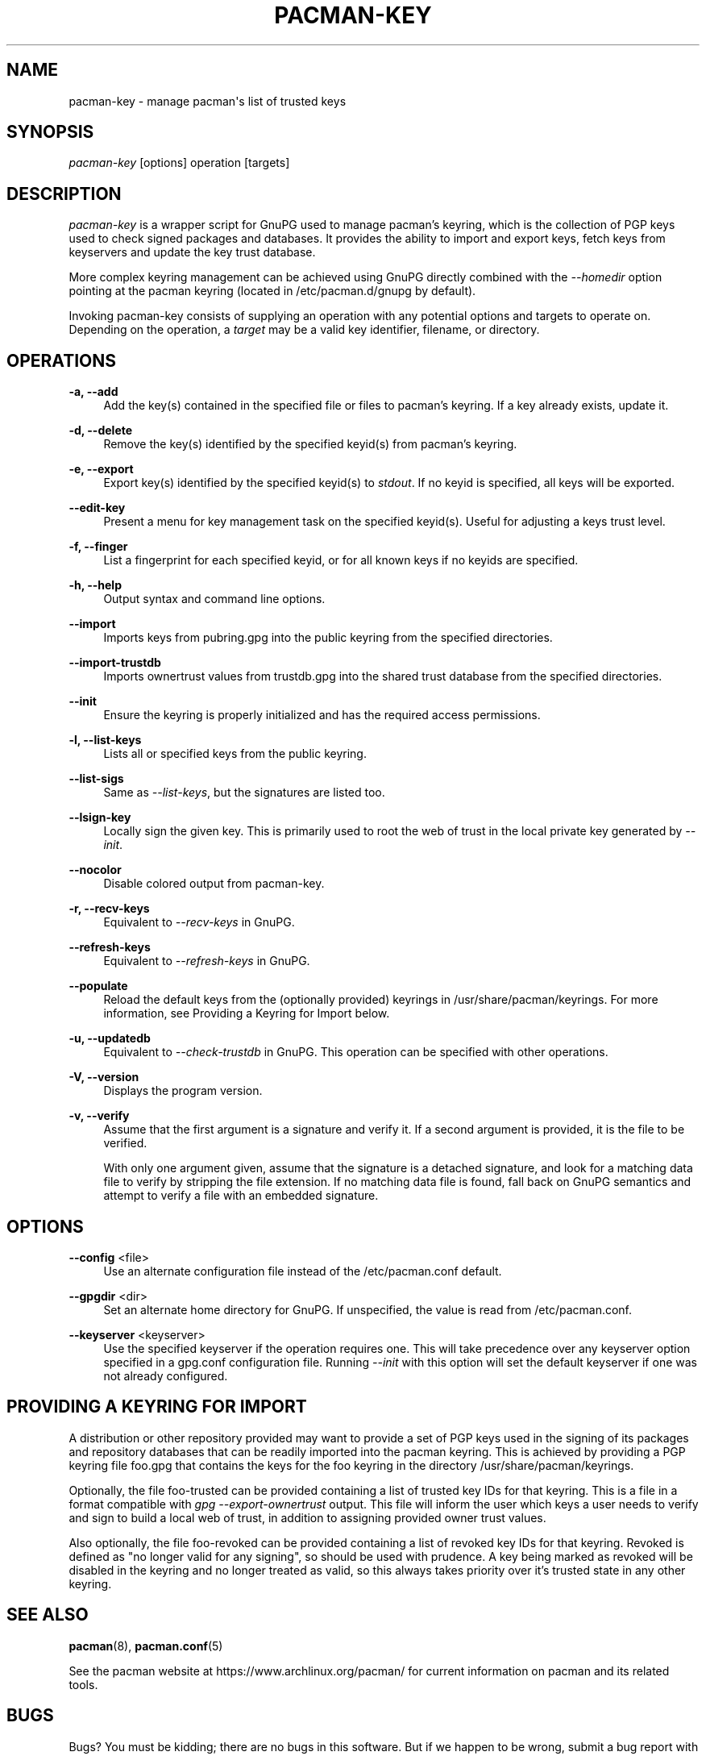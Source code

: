 '\" t
.\"     Title: pacman-key
.\"    Author: [see the "Authors" section]
.\" Generator: DocBook XSL Stylesheets vsnapshot <http://docbook.sf.net/>
.\"      Date: 2020-06-25
.\"    Manual: Pacman Manual
.\"    Source: Pacman 5.2.2
.\"  Language: English
.\"
.TH "PACMAN\-KEY" "8" "2020\-06\-25" "Pacman 5\&.2\&.2" "Pacman Manual"
.\" -----------------------------------------------------------------
.\" * Define some portability stuff
.\" -----------------------------------------------------------------
.\" ~~~~~~~~~~~~~~~~~~~~~~~~~~~~~~~~~~~~~~~~~~~~~~~~~~~~~~~~~~~~~~~~~
.\" http://bugs.debian.org/507673
.\" http://lists.gnu.org/archive/html/groff/2009-02/msg00013.html
.\" ~~~~~~~~~~~~~~~~~~~~~~~~~~~~~~~~~~~~~~~~~~~~~~~~~~~~~~~~~~~~~~~~~
.ie \n(.g .ds Aq \(aq
.el       .ds Aq '
.\" -----------------------------------------------------------------
.\" * set default formatting
.\" -----------------------------------------------------------------
.\" disable hyphenation
.nh
.\" disable justification (adjust text to left margin only)
.ad l
.\" -----------------------------------------------------------------
.\" * MAIN CONTENT STARTS HERE *
.\" -----------------------------------------------------------------
.SH "NAME"
pacman-key \- manage pacman\*(Aqs list of trusted keys
.SH "SYNOPSIS"
.sp
\fIpacman\-key\fR [options] operation [targets]
.SH "DESCRIPTION"
.sp
\fIpacman\-key\fR is a wrapper script for GnuPG used to manage pacman\(cqs keyring, which is the collection of PGP keys used to check signed packages and databases\&. It provides the ability to import and export keys, fetch keys from keyservers and update the key trust database\&.
.sp
More complex keyring management can be achieved using GnuPG directly combined with the \fI\-\-homedir\fR option pointing at the pacman keyring (located in /etc/pacman\&.d/gnupg by default)\&.
.sp
Invoking pacman\-key consists of supplying an operation with any potential options and targets to operate on\&. Depending on the operation, a \fItarget\fR may be a valid key identifier, filename, or directory\&.
.SH "OPERATIONS"
.PP
\fB\-a, \-\-add\fR
.RS 4
Add the key(s) contained in the specified file or files to pacman\(cqs keyring\&. If a key already exists, update it\&.
.RE
.PP
\fB\-d, \-\-delete\fR
.RS 4
Remove the key(s) identified by the specified keyid(s) from pacman\(cqs keyring\&.
.RE
.PP
\fB\-e, \-\-export\fR
.RS 4
Export key(s) identified by the specified keyid(s) to
\fIstdout\fR\&. If no keyid is specified, all keys will be exported\&.
.RE
.PP
\fB\-\-edit\-key\fR
.RS 4
Present a menu for key management task on the specified keyid(s)\&. Useful for adjusting a keys trust level\&.
.RE
.PP
\fB\-f, \-\-finger\fR
.RS 4
List a fingerprint for each specified keyid, or for all known keys if no keyids are specified\&.
.RE
.PP
\fB\-h, \-\-help\fR
.RS 4
Output syntax and command line options\&.
.RE
.PP
\fB\-\-import\fR
.RS 4
Imports keys from
pubring\&.gpg
into the public keyring from the specified directories\&.
.RE
.PP
\fB\-\-import\-trustdb\fR
.RS 4
Imports ownertrust values from
trustdb\&.gpg
into the shared trust database from the specified directories\&.
.RE
.PP
\fB\-\-init\fR
.RS 4
Ensure the keyring is properly initialized and has the required access permissions\&.
.RE
.PP
\fB\-l, \-\-list\-keys\fR
.RS 4
Lists all or specified keys from the public keyring\&.
.RE
.PP
\fB\-\-list\-sigs\fR
.RS 4
Same as
\fI\-\-list\-keys\fR, but the signatures are listed too\&.
.RE
.PP
\fB\-\-lsign\-key\fR
.RS 4
Locally sign the given key\&. This is primarily used to root the web of trust in the local private key generated by
\fI\-\-init\fR\&.
.RE
.PP
\fB\-\-nocolor\fR
.RS 4
Disable colored output from pacman\-key\&.
.RE
.PP
\fB\-r, \-\-recv\-keys\fR
.RS 4
Equivalent to
\fI\-\-recv\-keys\fR
in GnuPG\&.
.RE
.PP
\fB\-\-refresh\-keys\fR
.RS 4
Equivalent to
\fI\-\-refresh\-keys\fR
in GnuPG\&.
.RE
.PP
\fB\-\-populate\fR
.RS 4
Reload the default keys from the (optionally provided) keyrings in
/usr/share/pacman/keyrings\&. For more information, see
Providing a Keyring for Import
below\&.
.RE
.PP
\fB\-u, \-\-updatedb\fR
.RS 4
Equivalent to
\fI\-\-check\-trustdb\fR
in GnuPG\&. This operation can be specified with other operations\&.
.RE
.PP
\fB\-V, \-\-version\fR
.RS 4
Displays the program version\&.
.RE
.PP
\fB\-v, \-\-verify\fR
.RS 4
Assume that the first argument is a signature and verify it\&. If a second argument is provided, it is the file to be verified\&.
.sp
With only one argument given, assume that the signature is a detached signature, and look for a matching data file to verify by stripping the file extension\&. If no matching data file is found, fall back on GnuPG semantics and attempt to verify a file with an embedded signature\&.
.RE
.SH "OPTIONS"
.PP
\fB\-\-config\fR <file>
.RS 4
Use an alternate configuration file instead of the
/etc/pacman\&.conf
default\&.
.RE
.PP
\fB\-\-gpgdir\fR <dir>
.RS 4
Set an alternate home directory for GnuPG\&. If unspecified, the value is read from
/etc/pacman\&.conf\&.
.RE
.PP
\fB\-\-keyserver\fR <keyserver>
.RS 4
Use the specified keyserver if the operation requires one\&. This will take precedence over any keyserver option specified in a
gpg\&.conf
configuration file\&. Running
\fI\-\-init\fR
with this option will set the default keyserver if one was not already configured\&.
.RE
.SH "PROVIDING A KEYRING FOR IMPORT"
.sp
A distribution or other repository provided may want to provide a set of PGP keys used in the signing of its packages and repository databases that can be readily imported into the pacman keyring\&. This is achieved by providing a PGP keyring file foo\&.gpg that contains the keys for the foo keyring in the directory /usr/share/pacman/keyrings\&.
.sp
Optionally, the file foo\-trusted can be provided containing a list of trusted key IDs for that keyring\&. This is a file in a format compatible with \fIgpg \-\-export\-ownertrust\fR output\&. This file will inform the user which keys a user needs to verify and sign to build a local web of trust, in addition to assigning provided owner trust values\&.
.sp
Also optionally, the file foo\-revoked can be provided containing a list of revoked key IDs for that keyring\&. Revoked is defined as "no longer valid for any signing", so should be used with prudence\&. A key being marked as revoked will be disabled in the keyring and no longer treated as valid, so this always takes priority over it\(cqs trusted state in any other keyring\&.
.SH "SEE ALSO"
.sp
\fBpacman\fR(8), \fBpacman.conf\fR(5)
.sp
See the pacman website at https://www\&.archlinux\&.org/pacman/ for current information on pacman and its related tools\&.
.SH "BUGS"
.sp
Bugs? You must be kidding; there are no bugs in this software\&. But if we happen to be wrong, submit a bug report with as much detail as possible at the Arch Linux Bug Tracker in the Pacman section\&.
.SH "AUTHORS"
.sp
Current maintainers:
.sp
.RS 4
.ie n \{\
\h'-04'\(bu\h'+03'\c
.\}
.el \{\
.sp -1
.IP \(bu 2.3
.\}
Allan McRae <allan@archlinux\&.org>
.RE
.sp
.RS 4
.ie n \{\
\h'-04'\(bu\h'+03'\c
.\}
.el \{\
.sp -1
.IP \(bu 2.3
.\}
Andrew Gregory <andrew\&.gregory\&.8@gmail\&.com>
.RE
.sp
.RS 4
.ie n \{\
\h'-04'\(bu\h'+03'\c
.\}
.el \{\
.sp -1
.IP \(bu 2.3
.\}
Dan McGee <dan@archlinux\&.org>
.RE
.sp
.RS 4
.ie n \{\
\h'-04'\(bu\h'+03'\c
.\}
.el \{\
.sp -1
.IP \(bu 2.3
.\}
Dave Reisner <dreisner@archlinux\&.org>
.RE
.sp
Past major contributors:
.sp
.RS 4
.ie n \{\
\h'-04'\(bu\h'+03'\c
.\}
.el \{\
.sp -1
.IP \(bu 2.3
.\}
Judd Vinet <jvinet@zeroflux\&.org>
.RE
.sp
.RS 4
.ie n \{\
\h'-04'\(bu\h'+03'\c
.\}
.el \{\
.sp -1
.IP \(bu 2.3
.\}
Aurelien Foret <aurelien@archlinux\&.org>
.RE
.sp
.RS 4
.ie n \{\
\h'-04'\(bu\h'+03'\c
.\}
.el \{\
.sp -1
.IP \(bu 2.3
.\}
Aaron Griffin <aaron@archlinux\&.org>
.RE
.sp
.RS 4
.ie n \{\
\h'-04'\(bu\h'+03'\c
.\}
.el \{\
.sp -1
.IP \(bu 2.3
.\}
Xavier Chantry <shiningxc@gmail\&.com>
.RE
.sp
.RS 4
.ie n \{\
\h'-04'\(bu\h'+03'\c
.\}
.el \{\
.sp -1
.IP \(bu 2.3
.\}
Nagy Gabor <ngaba@bibl\&.u\-szeged\&.hu>
.RE
.sp
For additional contributors, use git shortlog \-s on the pacman\&.git repository\&.
